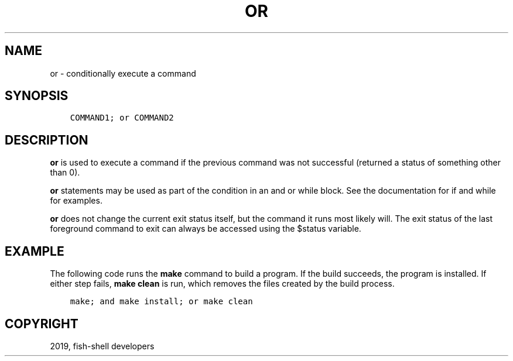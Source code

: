 .\" Man page generated from reStructuredText.
.
.TH "OR" "1" "Feb 12, 2020" "3.1" "fish-shell"
.SH NAME
or \- conditionally execute a command
.
.nr rst2man-indent-level 0
.
.de1 rstReportMargin
\\$1 \\n[an-margin]
level \\n[rst2man-indent-level]
level margin: \\n[rst2man-indent\\n[rst2man-indent-level]]
-
\\n[rst2man-indent0]
\\n[rst2man-indent1]
\\n[rst2man-indent2]
..
.de1 INDENT
.\" .rstReportMargin pre:
. RS \\$1
. nr rst2man-indent\\n[rst2man-indent-level] \\n[an-margin]
. nr rst2man-indent-level +1
.\" .rstReportMargin post:
..
.de UNINDENT
. RE
.\" indent \\n[an-margin]
.\" old: \\n[rst2man-indent\\n[rst2man-indent-level]]
.nr rst2man-indent-level -1
.\" new: \\n[rst2man-indent\\n[rst2man-indent-level]]
.in \\n[rst2man-indent\\n[rst2man-indent-level]]u
..
.SH SYNOPSIS
.INDENT 0.0
.INDENT 3.5
.sp
.nf
.ft C
COMMAND1; or COMMAND2
.ft P
.fi
.UNINDENT
.UNINDENT
.SH DESCRIPTION
.sp
\fBor\fP is used to execute a command if the previous command was not successful (returned a status of something other than 0).
.sp
\fBor\fP statements may be used as part of the condition in an and or while block. See the documentation
for if and while for examples.
.sp
\fBor\fP does not change the current exit status itself, but the command it runs most likely will. The exit status of the last foreground command to exit can always be accessed using the $status variable.
.SH EXAMPLE
.sp
The following code runs the \fBmake\fP command to build a program. If the build succeeds, the program is installed. If either step fails, \fBmake clean\fP is run, which removes the files created by the build process.
.INDENT 0.0
.INDENT 3.5
.sp
.nf
.ft C
make; and make install; or make clean
.ft P
.fi
.UNINDENT
.UNINDENT
.SH COPYRIGHT
2019, fish-shell developers
.\" Generated by docutils manpage writer.
.
